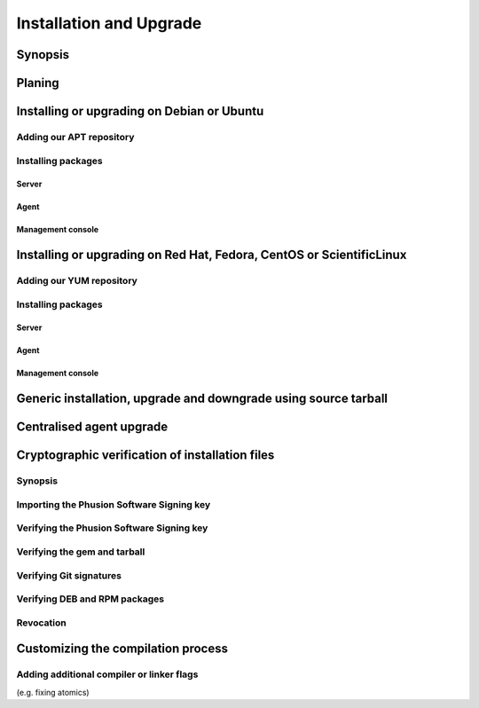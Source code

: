 .. _installation-and-upgrade:

########################
Installation and Upgrade
########################


Synopsis
========


Planing
=======


Installing or upgrading on Debian or Ubuntu
===========================================


Adding our APT repository
-------------------------


Installing packages
-------------------


Server
~~~~~~


Agent
~~~~~


Management console
~~~~~~~~~~~~~~~~~~


Installing or upgrading on Red Hat, Fedora, CentOS or ScientificLinux
=====================================================================


Adding our YUM repository
-------------------------


Installing packages
-------------------


Server
~~~~~~


Agent
~~~~~


Management console
~~~~~~~~~~~~~~~~~~


Generic installation, upgrade and downgrade using source tarball
================================================================


Centralised agent upgrade
=========================


Cryptographic verification of installation files
================================================


Synopsis
--------


Importing the Phusion Software Signing key
------------------------------------------


Verifying the Phusion Software Signing key
------------------------------------------


Verifying the gem and tarball
-----------------------------


Verifying Git signatures
------------------------


Verifying DEB and RPM packages
------------------------------


Revocation
----------


Customizing the compilation process
===================================


Adding additional compiler or linker flags 
------------------------------------------

(e.g. fixing atomics)
